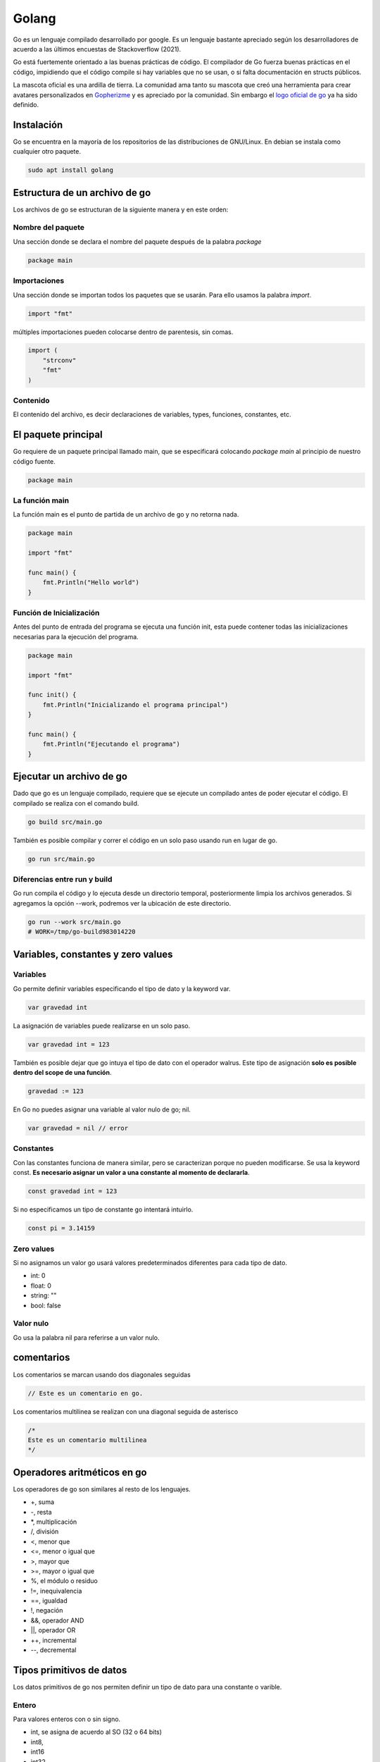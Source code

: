 ======
Golang
======

Go es un lenguaje compilado desarrollado por google. Es un lenguaje bastante apreciado según los desarrolladores de acuerdo a las últimos encuestas de Stackoverflow (2021).

Go está fuertemente orientado a las buenas prácticas de código. El compilador de Go fuerza buenas prácticas en el código, impidiendo que el código compile si hay variables que no se usan, o si falta documentación en structs públicos.

La mascota oficial es una ardilla de tierra. La comunidad ama tanto su mascota que creó una herramienta para crear avatares personalizados en `Gopherizme <https://gopherize.me>`_ y es apreciado por la comunidad. Sin embargo el `logo oficial de go <https://blog.golang.org/go-brand>`_  ya ha sido definido.

Instalación
===========

Go se encuentra en la mayoría de los repositorios de las distribuciones de GNU/Linux. En debian se instala como cualquier otro paquete.

.. code-block:: bash

    sudo apt install golang


Estructura de un archivo de go
==============================

Los archivos de go se estructuran de la siguiente manera y en este orden:

Nombre del paquete
------------------

Una sección donde se declara el nombre del paquete después de la palabra *package*

.. code-block:: go

    package main

Importaciones
-------------

Una sección donde se importan todos los paquetes que se usarán. Para ello usamos la palabra *import*. 

.. code-block:: go

    import "fmt"

múltiples importaciones pueden colocarse dentro de parentesis, sin comas.

.. code-block:: go

    import (
        "strconv"
        "fmt"
    )

Contenido
---------

El contenido del archivo, es decir declaraciones de variables, types, funciones, constantes, etc.


El paquete principal
====================

Go requiere de un paquete principal llamado main, que se especificará colocando *package main* al principio de nuestro código fuente.

.. code-block:: go

    package main

La función main
---------------
    
La función main es el punto de partida de un archivo de go y no retorna nada. 

.. code-block:: go

    package main
    
    import "fmt"

    func main() {
        fmt.Println("Hello world")
    }

Función de Inicialización
-------------------------

Antes del punto de entrada del programa se ejecuta una función init, esta puede contener todas las inicializaciones necesarias para la ejecución del programa.

.. code-block:: go

    package main

    import "fmt"

    func init() {
        fmt.Println("Inicializando el programa principal")
    }

    func main() {
        fmt.Println("Ejecutando el programa")
    }

Ejecutar un archivo de go
=========================

Dado que go es un lenguaje compilado, requiere que se ejecute un compilado antes de poder ejecutar el código. El compilado se realiza con el comando build.

.. code-block:: bash

    go build src/main.go

También es posible compilar y correr el código en un solo paso usando run en lugar de go.

.. code-block:: bash

    go run src/main.go

Diferencias entre run y build
-----------------------------

Go run compila el código y lo ejecuta desde un directorio temporal, posteriormente limpia los archivos generados. Si agregamos la opción --work, podremos ver la ubicación de este directorio.

.. code-block:: bash

    go run --work src/main.go
    # WORK=/tmp/go-build983014220

Variables, constantes y zero values
===================================

Variables 
---------

Go permite definir variables especificando el tipo de dato y la keyword var.

.. code-block:: go

    var gravedad int

La asignación de variables puede realizarse en un solo paso. 

.. code-block:: go

    var gravedad int = 123

También es posible dejar que go intuya el tipo de dato con el operador walrus. Este tipo de asignación **solo es posible dentro del scope de una función**.

.. code-block:: go

    gravedad := 123

En Go no puedes asignar una variable al valor nulo de go; nil.

.. code-block:: go

    var gravedad = nil // error

Constantes
----------

Con las constantes funciona de manera similar, pero se caracterizan porque no pueden modificarse. Se usa la keyword const. **Es necesario asignar un valor a una constante al momento de declararla**.

.. code-block:: go

    const gravedad int = 123

Si no especificamos un tipo de constante go intentará intuirlo. 

.. code-block:: go 

    const pi = 3.14159

Zero values
-----------

Si no asignamos un valor go usará valores predeterminados diferentes para cada tipo de dato.

* int: 0
* float: 0
* string: ""
* bool: false

Valor nulo
----------

Go usa la palabra nil para referirse a un valor nulo.

comentarios
===========

Los comentarios se marcan usando dos diagonales seguidas

.. code-block:: go

    // Este es un comentario en go.

Los comentarios multilinea se realizan con una diagonal seguida de asterisco

.. code-block:: go

    /*
    Este es un comentario multilinea
    */

Operadores aritméticos en go 
============================

Los operadores de go son similares al resto de los lenguajes.

* +, suma 
* -, resta
* \*, multiplicación
* /, división
* <, menor que
* <=, menor o igual que
* >, mayor que
* >=, mayor o igual que
* %, el módulo o residuo
* !=, inequivalencia
* ==, igualdad
* !, negación
* &&, operador AND
* ||, operador OR
* ++, incremental
* --, decremental

Tipos primitivos de datos
=========================

Los datos primitivos de go nos permiten definir un tipo de dato para una constante o varible.

Entero
------

Para valores enteros con o sin signo.

* int, se asigna de acuerdo al SO (32 o 64 bits)
* int8, 
* int16
* int32
* int64

Entero sin signo
----------------

Para valores sin signo, es decir, positivos.

* uint, se asigna de acuerdo al SO (32 o 64 bits)
* uint8
* uint16
* uint32
* uint64

Decimal
-------

Para números decimales 

* float32
* float64

Textos
------

Para textos existe únicamente string 

Boolean
-------

Para valores true or false

Números complejos
-----------------

Permite manejar números reales e imaginarios:

* Complex64
* Complex128

Por ejemplo: c:=100+2i

Funciones
---------

Las funciones pueden ser un tipo de dato en un struct.

.. code-block:: go

    table := []struct {
                id               int
                dni              string
                mockFunc         func()
                }

Paquete fmt
===========

Es el paquete encargado de manejar entradas y salidas en la terminal. Incluye todo lo necesario para lidiar con caracteres especiales, como el idioma chino.

Println
-------

Print que agrega un salto de linea al final, es posible separar variables por comas.

.. code-block:: go

    fmt.Println("Hello wired")

Printf
------

Permite agregar operadores de posición

.. code-block:: go

    fmt.printf("Hello %s %d", texto, numero)

Sprintf
-------

No imprime en la terminal, sino que genera un string con los operadores de posición.

.. code-block:: go

    var message string = fmt.printf("Hello %s %d", texto, numero)

Operadores de posición
----------------------

Hay algunos operadores de posición destacables.

* %T, tipo de variable
* %v, valor en el formato predeterminado
* %t, la palabra false o true
* %x, número de base 16
* %o, número de base 8
* %e, notación científica
* %9.2f, flotante con ancho de 9 y precisión de 2
* %.2f, flotante con ancho predeterminado y precisión de 2

Puedes ver más en la `página oficial de go <https://pkg.go.dev/fmt>`_ 


Funciones en Go
===============

Las funciones se declaran con la siguiente sintaxis

.. code-block:: go

    func suma(){
    
    }

Los argumentos requieren tipo de dato y pueden separarse por comas 

.. code-block:: go

    func suma(a int, b int){
    
    }

Es posible asignar dos argumentos a un mismo tipo de dato omitiendo el tipo de la primera.

.. code-block:: go

    func suma(a, b int){
    
    }

Para retornar valores se usa la variable return

.. code-block:: go

    func suma(a, b int){
        return a + b
    }

Go requiere establecer un tipo de retorno después de los argumentos.

.. code-block:: go

    func suma(a, b int) int{
        return a + b
    }

Para especificar dos valores como retorno usamos parentesis 

.. code-block:: go

    func suma(a, b int) (int, int){
        return a, b
    }

Es posible retornar dos valores con una función separándolos por comas. 

.. code-block:: go

    func double(a, b int){
        return a * 2, b * 2
    }

Una función puede retornar una función pasándole el tipo de dato func()

.. code-block:: go

    func returnFunction() func() {
        return func() {
            fmt.Println("gola")
        }
    }


    func main() {
        returnFunction()()
    }


Y podemos asignar esos valores en dos variables diferentes llamando a la función

.. code-block:: go

    value1, value2 = double(2, 3)

returns sin nombre
------------------

Una función puede implementar que retorne lo que pe pasamos como tipo por defecto. En este caso le indicamos que devolverá una variable x y una variable y de tipo int. Si go detecta que no hay nada después de la palabra return, devolverá x y y.

.. code-block:: go

    func split(sum int) (x, y int) {
        x = sum * 4 / 9
        y = sum - x
        return
    }

Cantidad variable de argumentos
-------------------------------

Si no sabemos la cantidad de argumentos que va a recibir una función, colocamos el nombre del argumento, seguido del operador ... y a continuación el tipo de variable.

.. code-block:: go

    func Sum(nums ...int) int {
        res := 0
        for _, n := range nums {
            res += n
        }
        return res
    }

Paquete strings
===============

Este paquete tiene múltiples funciones para trabajar con strings, aquí dejo algunas de las más importantes

* func Contains(s, substr string) bool Revisa si una cadena de texto se encuentra en otra.
* func Count(s, substr string) int Cuenta las ocurrencias de una cadena de texto en otra.
* func HasPrefix(s, prefix string) bool Revisa si un string empieza un string
* func HasSuffix(s, suffix string) bool Revisa si un string termina con otro string
* func Join(elems []string, sep string) string Une todos los elementos de una lista en un string, usando un separador entre cada par de elementos
* func Split(s, sep string) []string Separa un string en una lista por un separador que le indiquemos
* func Index(s, substr string) int Devuelve el indice de una cadena de texto en otra
* func Replace(s, old, new string, n int) string Reemplaza la primera ocurrencia de una cadena de texto por otra 
* func ReplaceAll(s, old, new string) string Reemplaza todas las ocurrencias de una cadena de texto por otra 
* func ToLower(s string) string Convierte en minúsculas
* func ToUpper(s string) string Convierte en mayúsculas
* func Trim(s, cutset string) string Remueve los espacios al principio y al final

Revisa las funciones completas en `la documentación de strings en go <https://pkg.go.dev/strings>`_ 

Paquete strconv
===============

Permite convertir strings en otros tipos de datos

* func Atoi(s string) (int, error) convierte un string en un entero
* func Itoa(i int) string convierte un número entero en un string
* func ParseBool(str string) (bool, error) Convierte 1, t, T, TRUE, true, True en True o 0, f, F, FALSE, false, False en False

Mira el resto de funciones en `la documentación de strconv en go <https://pkg.go.dev/strconv>`_ 


Función len()
=============

La función len se encarga de devolver el número de elementos que tiene un string, un slice, un array, un channel. Sin embargo, en el caso de los strings, devuelve el número de bytes, para caracteres que no formen parte de utf-8, para solucionar este problema usamos el método RuneCountInString.

.. code-block:: go

    package main

    import (  
        "fmt"
        "unicode/utf8"
    )

    func main() {  
        data := "♥"
        fmt.Println(len(data)) // Imprime 3
        fmt.Println(utf8.RuneCountInString(data)) // imprime 1

Ignorando variables 
===================

Para ignorar una variable le pasamos un guión bajo o underscore y el compilador no tendrá en cuenta si la usamos o no.

.. code-block:: go

    value1, _ = double(2, 3)

godoc
=====

Godoc es una página que nos muestra detalles de cada función que compone un paquete, así como un parseo de la información de github. Para hacerlo debemos ir a la `sección packages <https://golang.org/pkg/>`_ de la página oficial de golang. 

Ciclos
======

En go solamente existen los ciclos for, hay varios tipos de ciclos for. 

Con condicional
---------------

Es el clásico ciclo en el que existe un contador y el código se ejecuta mientras se cumpla un contador

.. code-block:: go

    for i:= 0; i < 10; i++ {

    }

Con condición
-------------

El ciclo se ejecuta mientras se cumpla una condición

.. code-block:: go

    counter := 0
    for counter < 10 {
        counter ++
    }


counterForever
--------------

El ciclo se ejecuta indefinidamente

.. code-block:: go

    counterForever := 0
    for {
        counterForever++
    }

Condicional if 
==============

Usado para manejar el flujo del código de acuerdo a una condición

.. code-block:: go

    num := 9
	if num % 2 == 0 {
		fmt.Println("es par")
	} else {
		fmt.Println("es impar")


Switch
======

Para manejar múltiples casos para una condición específica

.. code-block:: go

    var mes int8 = 10
	switch {
	case mes <= 3:
		fmt.Println("Primer Trimestre")
	case mes > 3 && mes <= 6:
		fmt.Println("Segundo Trimestre")
	case mes > 6 && mes <= 9:
		fmt.Println("Tercer Trimestre")
	case mes > 9 && mes <= 12:
		fmt.Println("Cuarto Trimestre")
	default:
		fmt.Println("Este no es un mes valido")
	}

defer, break y continue
=======================

defer
-----

Se usa para retrasar la ejecución de código hasta el final de la operación. Ideal para cerrar base de datos u operaciones que necesitas que se ejecuten siempre.

.. code-block:: go

    defer CloseDatabase()

break
-----

Se usa para romper un ciclo

.. code-block:: go

    counter := 0
    for counter < 10 {
        counter ++
        if counter == 9 {
            break
        }
    }

Es posible designar un nombre de un ciclo para luego usar break en ese ciclo.

.. code-block:: go

    loop:
        for {
            switch {
                case true:
                    break loop
                }
            }

continue
--------

Se usa para interrumpir una iteración de un ciclo y continuar con la siguiente iteración

.. code-block:: go

    counter := 0
    for counter < 10 {
        counter ++
        if counter == 2 {
            continue
        }
        // lo siguiente no se ejecutará si counter es igual a 2
    }

Array y slices 
==============

Los array y los slices son estructuras para manejar colecciones de tipos de datos.

Array
-----

Los arrays son inmutables, debemos definir un tamaño y un tipo de dato. Una vez creados no se pueden modificar. 

.. code-block:: go

    var array [4]int

Podemos asignar valores haciendo referencia a la posición del array.

.. code-block:: go

    array[0] = 1
    array[1] = 2

slices
------

Los slices son colecciones mutables de tipos de datos. No tenemos que especificar una longitud.

.. code-block:: go

    list := []int{0,1,2,3,4,5}

Los slices pueden partirse en un estilo similar al de Python, especificando una posición incluyente para el primer digito y excluyente para el segundo. 

Si no especificamos uno de los dos, tomará la primera posición para el primer digito y la última para el segundo digito.

.. code-block:: go

    list[3:] 
    list[:4]
    list[2:3]

Append
^^^^^^

Los slices son mutables, por lo que es posible agregar nuevos elementos. Esto se hace con append, y recibe cualquier número de elementos, separados por comas.

.. code-block:: go

    list = append(list, 6)
    list = append(list, 5, 6, 7)

Podemos crear un nuevo slice a partir de la desestructuración de un slice. La desestructuración se lleva a cabo poniendo tres puntos (...) al final del slice.

.. code-block:: go

    otherSlice :=[]int{7, 8, 9}
    slice = append(slice, otherSlice...)

Recorriendo slices con range 
^^^^^^^^^^^^^^^^^^^^^^^^^^^^

Parecido a la sintaxis de Python, podemos recorrer un array donde asignamos cada elemento a una variable.

.. code-block:: go

    slice := []string = ["aldo", "javier", "marti"]
        for i:= range slice {
    }

make
====

La función make asigna e inicializa un objeto del tipo slice, map o chan.

Maps 
====

Los maps son el equivalente de los diccionarios, son una estructura de datos tipo llave, valor. Se crean usando la función make y definiendo el tipo de llave y el tipo de valor que tendrá el map.

.. code-block:: go

    diccionario := make(map[string]int)
    diccionario["hidrogeno"] = 1
    diccionario["Helio"] = 2
    
Si intentamos acceder a una llave que no existe, go nos devolverá su respectivo zero value

.. code-block:: go

    diccionario := make(map[string]int)
    fmt.Println(m["no_existe"])
    // 0

Para distinguir entre un zero value, go nos provee de un segundo valor de retorno, que nos indica si existe una llave

.. code-block:: go

    value, exist := diccionario["Helio"]

Capacidad opcional
------------------

Para establecer uan capacidad máxima en un map, le pasamos la máxima capacidad como segundo argumento.

.. code-block:: go
    
    m := make(map[string]int,99)

delete
------

La función delete borra una llave del diccionarios

.. code-block:: go

    delete(diccionario, "Helio")

Recorrer map con range
----------------------

De la misma manera que con un slice, podemos recorrer los maps con range, asignando una variable para la llave y otra para el valor. El contenido no se devolverá con un orden en particular.

.. code-block:: go

    for k, v := range m {
        (k,v)
    }

Recuerda que se puede ignorar el valor de una llave o valor con el guión bajo o underscore.

.. code-block:: go

    for _, v := range m {
        fmt.Println(v)
    }

Structs 
=======

Los structs son colecciones de campos, se definen con el keyword type seguido del nombre a asignar y la palabra struct.

.. code-block:: go

    type Videogame struct {
        Genre string
        Year int
    }

Creación de un struct
---------------------

Para crear un struct existen dos maneras 

.. code-block:: go

    myVideogame := videogame{genre: "Horror", year: 2021}

También es posible primero declarando el tipo de dato y después accediendo a los campos. Si no especificamos un valor go le asignará el respectivo zero value al tipo de variable.

.. code-block:: go

    var myVideogame videogame
    myVideogame.genre = "Horror"

campos anónimos
---------------

Es posible no especificar el tipo de campo de nuestro struct y dejarlo abierto. No funciona para structs múltiples campos del mismo tipo. Los campos adoptan el nombre del tipo de dato y podemos acceder a ellos usándolos.

.. code-block:: go

    type Videogame struct {
        string
        int
    }

    myVideogame := Videogame{string: "Titulo", int: 2000}
    fmt.Println(myVideogame)
    // imprime {Titulo 2000}


Privacidad en structs, funciones y variables
============================================

Para marcar un struct, función o variable como privada o pública, igual que sus respectivos campos para el struct. Basta con especificar los campos con mayúsculas o minúsculas, para público y privado, respectivamente. **Al intentar acceder a una entidad privada desde otro módulo el compilador la procesará como si no existiera, devolviéndo un error**.

* mayúsculas, público
* minúsculas, privado


Si queremos declarar un struct como público es buena práctica agregar un comentario en su parte superior.

.. code-block:: go

    // Videogame struct que representa a videogame
    type Videogame struct {
        Genre string
        Year int
    }
    
Manejo de errores con go
========================

Go nos permite manejar errores creando una segunda variable de retorno para la función que queremos probar. Si ocurre un error lo obtendremos y err será diferente de nil.

.. code-block:: go

    message, err := greetings.Hello("")
    if err != nil {
        log.Fatal(err)
    }


Variables de entorno de go
==========================

Go maneja dos variables de entorno:

* GOROOT, establece donde está localizado el SDK. Solo debe cambiarse para usar diferentes versiones de go. 
* GOPATH, define la raliz del espacio de trabajo. Por defecto es un directorio llamado go, dentro de home. Aquí se descargan los paquetes.

Importacion de paquetes con go mod
==================================

En go no existen las importaciones relativas. Se debe usar la ruta absoluta considerando la variable de entorno GOPATH o usar go mod.

Creación de un archivo go.mod 
-----------------------------

Un archivo de go.mod nos permite establecer un directorio afuera de GOPATH para tomar los paquetes. El comando go mod init, seguido del nombre que tomará como la ruta base para nuestro paquete, creará un archivo *go.mod* en el directorio donde lo ejecutemos. 

Por ejemplo, si le pasamos como nombre mypackage, todas las carpetas que estén al mismo nivel que el archivo y que declaren un package al inicio de su archivo, se considerarán modulos.

.. code-block:: go

    go mod init mypackage 

Es buena práctica colocar el path completo en caso de que se trate de una dirección de github

.. code-block:: go

    go mod init github.com/usuario/paquete

Si creamos un archivo *go.mod* en la raiz de nuestro proyecto, terminaremos con la siguiente estructura. Aprecia que los archivos *go.mod* y *main.go* están dentro del mismo nivel; la raiz del proyecto.

.. code-block:: go

    .
    ├── go.mod
    ├── main.go
    └── videogame
        └── videogame.go

    1 directory, 3 files

Contenido del archivo go.mod
----------------------------

Dentro del archivo go.mod que creo go se encuentra el nombre del modulo a partir del cual crearemos la ruta de importación, así como la versión de go.

.. code-block:: go

    module mypackage

    go 1.15

Definir nombre de los modulos
-----------------------------

El nombre de cada modulo se establecerá al principio de cada archivo, colocándolo después de la palabra package. En este ejemplo será *videogame*. Una vez definido el nombre del modulo, podemos crear un modelo o struct en *videogame.go*. Considera las reglas de privacidad de los structs.

.. code-block:: go

    package videogame

    type Videogame struct {
        Id          int32
        Title       string
    }

Importando el contenido de un paquete
-------------------------------------

Para importar el contenido de un paquete hacemos referencia a su ruta, <nombre_del_modulo_como_aparece_en_go_mod>/<nombre_del_package>, es decir mypackage/videogame. Observa como la ruta empieza con el nombre que aparece en el archivo *go.mod*

.. code-block:: go

    package main

    import (
        "mypackage/videogame"
        "fmt"
    )

    func main() {
        var videojuego = videogame.Videogame{
            Id:          1,
            Title:       "Life is strange",
        }
        fmt.Println(videojuego.Title)
    }


Alias al importar paquetes 
--------------------------

Podemos declarar un alias a la hora de importar un paquete anteponiendo el alias antes de la importación

.. code-block:: go 

    import nuestroAlias "ruta/a/paquete"
    
Structs y punteros
==================

Cuando se crea una variable se le asigna una dirección de memoria, a la que podemos acceder con el operador ampersand

.. code-block:: go

    a := 50
    b := &a

Para modificar la variable usamos el caracter de desestructuración.

.. code-block:: go

    *b = 100

Composición en Go
=================

Para acceder a instancias de structs en las funciones necesitamos pasarle un parentesis antes del nombre de la función, que contiene el nombre que usaremos para acceder al struct seguido del nombre del struct.

.. tip:: Recuerda que debes cuidar la privacidad de la función, si la declaras con minúsculas no podrás acceder a ella desde un archivo externo.

.. code-block:: go

    func (myStructVariable *Videogame) Ping(){
        fmt.Println(myStructVariable.Title)
    }


Podemos acceder a sus valores mediante punteros lo pasamos dentro del parentesis con el caracter de desestructuración.

.. code-block:: go

    func (myStructVariable *Videogame) IncreaseYear(){
        myStructVariable.year = myStructVariable.year + 1
    }

Para posteriormente llamar al método a través de una instancia del struct.

.. code-block:: go

    videogame.IncreaseYear()

Constructor en structs
----------------------

Go no tiene un mecanismo de constructores implementados. Pero puede crearse una función que devuelva un objeto ya inicializado con los parámetros que querramos aplicar.

.. code-block:: go

    func NewWorker(id int, workerPool chan chan Job) *Worker {
        return &Worker{
            Id:         id,
            WorkerPool: workerPool, // workerPool al que pertenece
            JobQueue:   make(chan Job),  // Crea una cola de jobs
            Quit:       make(chan bool), // Channel para finalizar los jobs
        }
    }

Herencia en structs
-------------------

Para que un struct en go posea todos los campos que declara otro struct, le pasamos este último como un campo anónimo.

.. code-block:: go

    type Persona struct {
        Nombre string
        Sexo string
    }

    type Profesor struct {
        Persona
    }


Interfaces y polimorfismo
=========================

Las interfaces son un método para especificar el comportamiento de un objeto. Una interface se encargará de llamar al método que le especificamos correspondiente a su tipo de struct. Un type puede implementar múltiples interfaces.

.. code-block:: go

    type figuras4Lados interface{
        area() float64
    }

Teniendo múltiples structs, llamará al método area respectivo de cada uno.


.. code-block:: go

    type rectangulo struct {
        base float64
        altura float64
    }

    type cuadrado struct {
        base float64
        altura float64
    }

    func (c cuadrado) area() float64 {
        return c.base * c.base 
    }

    func (r rectangulo) area() float64 {
        return r.base * r.base 
    }

La función que crearemos recibirá cualquiera de nuestros structs, ejecutará su respectivo método area.

.. code-block:: go

    func calcular (f figuras4Lados) {
        fmt.Println("Area", f.area())
    }

Para llamar al método respectivo solo llamamos la función pasándole una instancia del struct

.. code-block:: go

    miCuadrado := cuadrado{base: 2}
    calcular(cuadrado)
    miRectangulo := rectangulo{base:2, altura: 4}
    calcular(miRectangulo)
    
String en structs
=================

La función para personalizar el output en consola en los structs debe llamarse String()    


slice de interfaces
-------------------

Existen los slice de interfaces, que nos permiten guardar diferentes tipos de datos en un solo slice. Un slice de interfaces lleva doble par de llaves

.. code-block:: go

    myInterface := []interface{}{"Hola", 1, 3.4}
    fmt.Println(myInterface...)

Concurrencia
============

Go es un lenguaje diseñado para ser concurrente, no paralelo. A las corrutinas de go se les conoce como goroutines. La función main se ejecuta dentro de una goroutine.

La manera de ejecutar una goroutine es agregando el keyword *go* antes de una función.

.. code-block:: go

    fmt.Println("hey")
    go write("hey again")

Aunque si nada más hacemos esto,  el programa finalizará sin que se ejecute nuestra goroutine. Para detener la ejecución del programa hasta que se termine de ejecutar nuestra goroutine necesitamos un *WaitGroup*.

sync
----

Un WaitGroup acumula un conjunto de goroutines y las va liberando paulatinamente. Un WaitGroup funciona con un contador que incrementaremos por medio de su método add, y esperará al término de las goroutines mientras ese contador sea mayor a cero. 

El método Add incrementa el contador del WaitGroup.

.. code-block:: go

    var wg sync.WaitGroup
    wg.Add(1)
    wg.Wait()

Para indicarle cuando se ha finalizado una goroutine, usaremos el método Done; que se encarga de disminuir una unidad del contador del WaitGroup.

.. code-block:: go

    go say("hey again", &wg)

Podemos usar defer sobre el método Done para garantizar que sea lo último que se ejecute.

.. code-block:: go

    say(text string, wg *sync.WaitGroup) {
        defer wg.Done()
        fmt.Println(text)
    }

Funciones anónimas en goroutines
--------------------------------

Se usan frecuentemente en goroutines.

.. code-block:: go

    go func() {
    }()

Los parentesis del final ejecutan la función anónima que declaramos y reciben sus argumentos.

.. code-block:: go

    go func(text string) {
    }("Texto")

Channels
========

Son un conducto que permite manejar un único tipo de dato. Los channels permiten a las goroutines comunicarse entre ellas. Podemos pasarle como un argumento extra la cantidad límite de datos simultaneos que manejará ese canal.

.. code-block:: go

    c := make(chan string, 1)

cuando querramos hacer referencia al canal como argumento de otra función tenemos que pasar el tipo de dato

.. code-block:: go

    func say(text string, c chan string) {
    
    }

El tipo de dato de un canal también puede ser uno definido en un struct.

.. code-block:: go

    func say(text string, c chan MiStruct) {
    
    }

Y para indicar la entrada de datos a través del channel usamos <-

.. code-block:: go

    func say(text string, c chan string) {
        c <- text
    }

Para obtener la respuesta del canal invertimos el orden de <-

.. code-block:: go

    fmt.Println(<-c)

También podemos definir un canal como entrada o salida únicamente.

Para identificarlos, observa el flujo de la flecha alrededor de la palabra chan; una entra a chan y la otra sale de chan. 

Este de entrada.

.. code-block:: go

    func say(text string, c chan<- string) {
        
    }

Y este es un canal de salida.

.. code-block:: go

    func say(text string, c <-chan string) {
        
    }

En ocasiones es importante definir el tipo de canal pues, con los canales bidireccionales corremos el riesgo de ocasionar un bloqueo en nuestro programa.

Deadlocks o bloqueos
--------------------

La capacidad por defecto de un canal es de 0, esto provoca que no podamos almacenar datos en los canales predeterminadamente. Si intentamos almacenar un dato en un canal, obtendremos un error por parte del compilador.

.. code-block:: go

    package main

    import "fmt"

    func main() {
        var channel = make(chan int)
        channel <- 42
        fmt.Println(<-channel)
        fmt.Println("Finished")
    }

Esto devolverá un error

.. code-block:: bash

    fatal error: all goroutines are asleep - deadlock!

Previniendo deadlocks 
---------------------

Podemos usar inmediatamente el dato del canal usando una goroutine. Observa el uso de la palabra *go* y como esta función recibe el canal como argumento.

.. code-block:: go

    package main

    import "fmt"

    func main() {
        var channel = make(chan int)
        go func(channel chan int) {
            channel <- 42
        }(channel)
        fmt.Println(<-channel)
        fmt.Println("Finished")
    }

Otra manera de evitar el error es usar canales con buffer (buffered channels).

Canales con buffer
------------------

Un canal con buffer es solo un canal que cuenta con una capacidad. Para establecer cuantos datos soporta un canal, se lo pasamos como argumento al método make.

.. code-block:: go

    package main

    import "fmt"

    func main() {
        var channel = make(chan int, 1)
        channel <- 42
        fmt.Println(<-channel)
        fmt.Println("Finished")
    }

canal de canales
----------------

Es posible tener un canal de canales

.. code-block:: go

    type Worker struct {
        WorkerPool chan chan Job
    }


Conocer el número de CPU's con GO
---------------------------------

El método runtime nos permite devolver el número de procesadores de nuestro sistema.

.. code-block:: go

    var numCPU = runtime.NumCPU()

Operaciones bloqueantes
=======================

Las operaciones que mandan o reciben valores de canales son bloqueantes dentro de su propia goroutine.

* Si una operación recibe información de un canal, se bloqueará hasta que la reciba.
* Si una operación manda información a un canal, esperará hasta que la información enviada sea recibida.

.. code-block:: go

    package main

    import (
        "fmt"
    )

    func main() {
        n := 2

        out := make(chan int)

        // La llamamos como una goroutine
        go multiplyByTwo(n, out)

        // Una vez que se reciba el resultado del canal out, se puede proceder
        fmt.Println(<-out)
    }

    func multiplyByTwo(num int, out chan<- int) {
        result := num * 2

        // redirige el resultado al canal out
        out <- result

La función que imprime el canal bloqueará la ejecución del código hasta que reciba la información del canal out.

Usando structs vacios para bloquear
-----------------------------------

Entre algunos programadores se suelen usar structs vacios para el bloqueo de un programa

.. code-block:: go

    // Creamos el canal
    done := make(chan struct{})
    // Le pasamos un struct vacio
    done <- struct{}{}
    // El programa se bloquea hasta que leamos ese valor
    <-done

Range, close y select en channels
=================================

La función len nos dice cuantas goroutines hay en un channel y cap nos devuelve la capacidad máxima, respectivamente.

.. code-block:: go

    c := make(chan string, 2)
    c <- "dato1"
    c <- "dato2"
    fmt.Println(len(c), cap(c))

close
-----

close cierra el canal, incluso aunque tenga capacidad

.. code-block:: go

    c :=make(chan string, 2)
    c <- "dato1"
    c <- "dato2"
    close(c)

Range 
-----

Range es ideal para iterar sobre los datos de los canales.

.. code-block:: go

    for message := range c {
    
    }

Sin embargo **no existe certeza sobre que dato recibiremos**

Select
------

Select nos permite definir acciones diferentes para cada canal, a esto se le llama **multiplexación**. Por lo que es importante conocer el número de canales y de datos para poder procesarlos.

.. code-block:: go

    func message(text string, c chan string) {
        c <- text
    }
    funct main() {
        email1 := make(chan string)
        email2 := make(chan string)

        go message("mensaje1", email1)
        go message("mensaje2", email2)

        for i:= 0; i < 2; i++ {
            select {
                case m1 := <- email1:
                    fmt.Println("Recibido email1", m1)
                case m2 := <- email2:
                    fmt.Println("Recibido email1", m2)
            }
        }
    }

Go get: manejador de paquetes  
=============================

El equivalente de pip y npm pero en go.

Para obtener paquetes se obtienen corriendo el comando go get en consola. **Recuerda configurar el GOPATH o correr go mod init proyecto** en la raiz de tu proyecto antes de obtener los paquetes.

.. code-block:: go

    go get golang.org/x/website/tour

Si quieres más nivel de verbosidad agrega la opción -v.

Para especificar una versión necesitamos agregarla como parte de la ruta

.. code-block:: go

    go get rsc.io/quote/v3

Librerías 
=========

Hay un directorio de frameworks, librerías y utilidades en `Awesome go <http://awesome-go.com/>`_ 

Go modules: Ir más allá del GoPath con Echo
===========================================

Para reemplazar librerías hacemos un git clone de la libreríaa que necesitamos, lo editamos y, posteriormente, usamos replace. Esto creará una redirección en el archivo go.mod

.. code-block:: go

    go mod edit -replace github.com/usuario/proyecto=./libreriaLocal

Para cancelar un replace usamos dropreplace y especificamos cual queremos cancelar.

.. code-block:: go

    go mod edit -dropreplace github.com/usuario/proyecto

Si queremos verificar los modulos

.. code-block:: go

    go mod verify

Imprime las dependencias del módulo actual.

.. code-block:: go

    go list -m all

Para empaquetar todo el código del proyecto, incluyendo librerías de terceros y el código de go, usamos vendor.

.. code-block:: go

    go mod vendor

Esto creará una carpeta vendor con los archivos necesarios para que el proyecto se pueda ejecutar de la manera correcta.

.. code-block:: go

    vendor/
    ├── github.com
    │   ├── golang-jwt
    │   │   └── jwt
    │   │       ├── claims.go


En go.sum se listarán todos los archivos y sus hashes.

.. code-block:: go

    github.com/davecgh/go-spew v1.1.0/go.mod h1:J7Y8YcW2NihsgmVo/mv3lAwl/skON4iLHjSsI+c5H38=


El comando para limpiar librerías no utilizadas.

.. code-block:: go

    go mod tidy


Librerías de desarrollo web
===========================

* `Hugo <https://gohugo.io/>`_ 
* `Hugo themes <https://themes.gohugo.io/>`_ 
* `Echo <https://echo.labstack.com/>`_ 
* `Gin gonic <https://gin-gonic.com/>`_ 
* `Beego <https://beego.me/>`_
* `Revel <https://revel.github.io/>`_  
* `Buffalo <https://gobuffalo.io/en/>`_ 

Enlaces útiles
==============

* `Atour of go <http://tour.golang.com/>`_ 
* `Play with go <https://play-with-go.dev/>`_ 
* `Go by example <https://gobyexample.com/>`_ 
* `Comunidad go slack <http://gophers.slack.com/>`_ 
* `Podcast de go <https://open.spotify.com/show/2cKdcxETn7jDp7uJCwqmSE?si=q88UkEYQTxS0t1QVws22tw&amp;nd=1>`_ 

